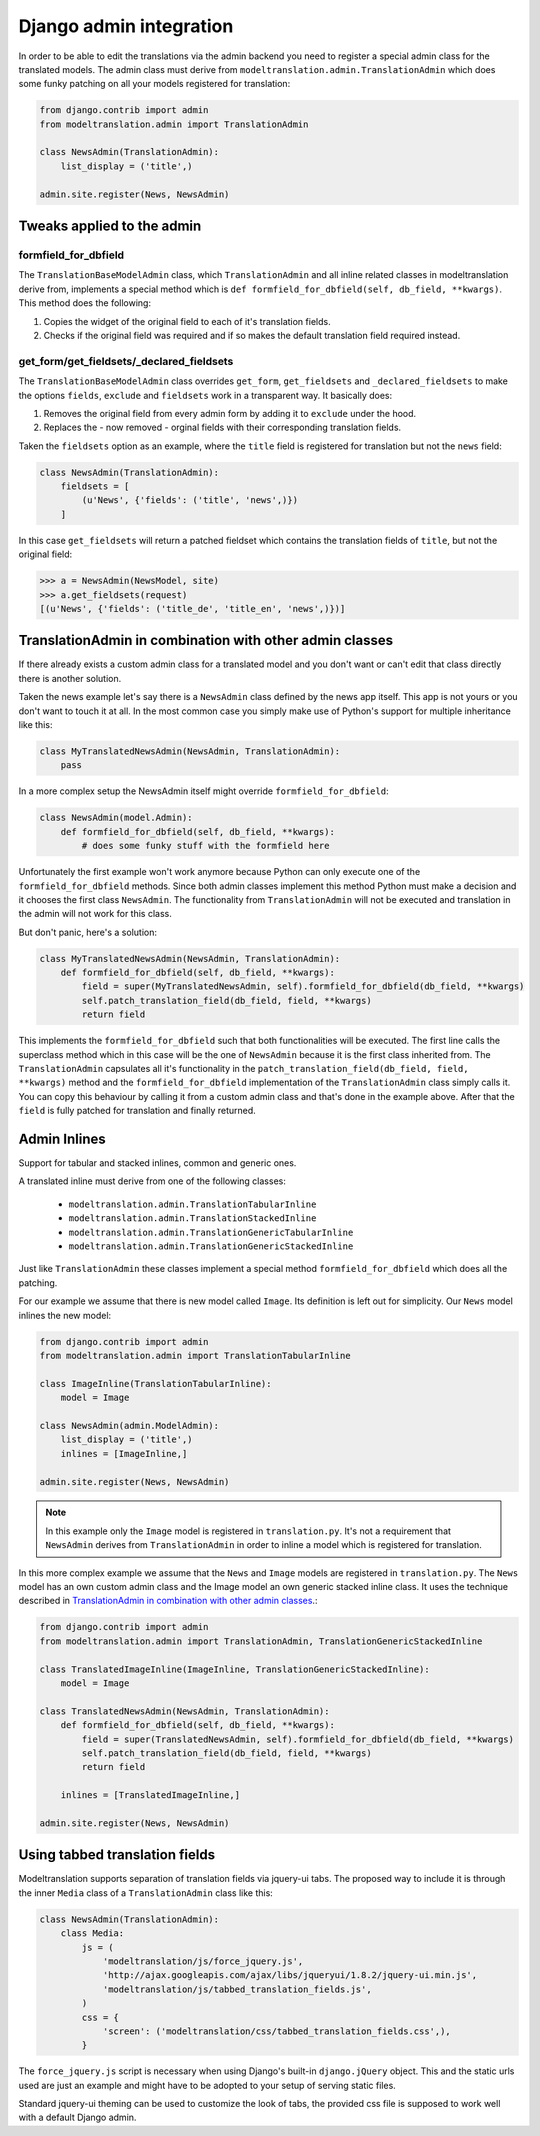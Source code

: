 .. _admin:

Django admin integration
========================

In order to be able to edit the translations via the admin backend you need to
register a special admin class for the translated models. The admin class must
derive from ``modeltranslation.admin.TranslationAdmin`` which does some funky
patching on all your models registered for translation:

.. code-block:: python

    from django.contrib import admin
    from modeltranslation.admin import TranslationAdmin

    class NewsAdmin(TranslationAdmin):
        list_display = ('title',)

    admin.site.register(News, NewsAdmin)


Tweaks applied to the admin
---------------------------

formfield_for_dbfield
*********************

The ``TranslationBaseModelAdmin`` class, which ``TranslationAdmin`` and all
inline related classes in modeltranslation derive from, implements a special
method which is ``def formfield_for_dbfield(self, db_field, **kwargs)``. This
method does the following:

1. Copies the widget of the original field to each of it's translation fields.
2. Checks if the original field was required and if so makes
   the default translation field required instead.


get_form/get_fieldsets/_declared_fieldsets
******************************************

The ``TranslationBaseModelAdmin`` class overrides ``get_form``,
``get_fieldsets`` and ``_declared_fieldsets`` to make the options ``fields``,
``exclude`` and ``fieldsets`` work in a transparent way. It basically does:

1. Removes the original field from every admin form by adding it to
   ``exclude`` under the hood.
2. Replaces the - now removed - orginal fields with their corresponding
   translation fields.

Taken the ``fieldsets`` option as an example, where the ``title`` field is
registered for translation but not the ``news`` field:

.. code-block:: python

    class NewsAdmin(TranslationAdmin):
        fieldsets = [
            (u'News', {'fields': ('title', 'news',)})
        ]

In this case ``get_fieldsets`` will return a patched fieldset which contains
the translation fields of ``title``, but not the original field:

.. code-block:: python

    >>> a = NewsAdmin(NewsModel, site)
    >>> a.get_fieldsets(request)
    [(u'News', {'fields': ('title_de', 'title_en', 'news',)})]


.. _translationadmin_in_combination_with_other_admin_classes:

TranslationAdmin in combination with other admin classes
--------------------------------------------------------

If there already exists a custom admin class for a translated model and you
don't want or can't edit that class directly there is another solution.

Taken the news example let's say there is a ``NewsAdmin`` class defined by the
news app itself. This app is not yours or you don't want to touch it at all.
In the most common case you simply make use of Python's support for multiple
inheritance like this:

.. code-block:: python

    class MyTranslatedNewsAdmin(NewsAdmin, TranslationAdmin):
        pass

In a more complex setup the NewsAdmin itself might override
``formfield_for_dbfield``:

.. code-block:: python

    class NewsAdmin(model.Admin):
        def formfield_for_dbfield(self, db_field, **kwargs):
            # does some funky stuff with the formfield here

Unfortunately the first example won't work anymore because Python can only
execute one of the ``formfield_for_dbfield`` methods. Since both admin classes
implement this method Python must make a decision and it chooses the first
class ``NewsAdmin``. The functionality from ``TranslationAdmin`` will not be
executed and translation in the admin will not work for this class.

But don't panic, here's a solution:

.. code-block:: python

    class MyTranslatedNewsAdmin(NewsAdmin, TranslationAdmin):
        def formfield_for_dbfield(self, db_field, **kwargs):
            field = super(MyTranslatedNewsAdmin, self).formfield_for_dbfield(db_field, **kwargs)
            self.patch_translation_field(db_field, field, **kwargs)
            return field

This implements the ``formfield_for_dbfield`` such that both functionalities
will be executed. The first line calls the superclass method which in this case
will be the one of ``NewsAdmin`` because it is the first class inherited from.
The ``TranslationAdmin`` capsulates all it's functionality in the
``patch_translation_field(db_field, field, **kwargs)`` method and the
``formfield_for_dbfield`` implementation of the ``TranslationAdmin`` class
simply calls it. You can copy this behaviour by calling it from a
custom admin class and that's done in the example above. After that the
``field`` is fully patched for translation and finally returned.


Admin Inlines
-------------

.. versionadded:: 0.2

Support for tabular and stacked inlines, common and generic ones.

A translated inline must derive from one of the following classes:

 * ``modeltranslation.admin.TranslationTabularInline``
 * ``modeltranslation.admin.TranslationStackedInline``
 * ``modeltranslation.admin.TranslationGenericTabularInline``
 * ``modeltranslation.admin.TranslationGenericStackedInline``

Just like ``TranslationAdmin`` these classes implement a special method
``formfield_for_dbfield`` which does all the patching.

For our example we assume that there is new model called ``Image``. Its
definition is left out for simplicity. Our ``News`` model inlines the new
model:

.. code-block:: python

    from django.contrib import admin
    from modeltranslation.admin import TranslationTabularInline

    class ImageInline(TranslationTabularInline):
        model = Image

    class NewsAdmin(admin.ModelAdmin):
        list_display = ('title',)
        inlines = [ImageInline,]

    admin.site.register(News, NewsAdmin)

.. note:: In this example only the ``Image`` model is registered in
          ``translation.py``. It's not a requirement that ``NewsAdmin`` derives
          from ``TranslationAdmin`` in order to inline a model which is
          registered for translation.

In this more complex example we assume that the ``News`` and ``Image`` models
are registered in ``translation.py``. The ``News`` model has an own custom
admin class and the Image model an own generic stacked inline class. It uses
the technique described in
`TranslationAdmin in combination with other admin classes`__.:

__ translationadmin_in_combination_with_other_admin_classes_

.. code-block:: python

    from django.contrib import admin
    from modeltranslation.admin import TranslationAdmin, TranslationGenericStackedInline

    class TranslatedImageInline(ImageInline, TranslationGenericStackedInline):
        model = Image

    class TranslatedNewsAdmin(NewsAdmin, TranslationAdmin):
        def formfield_for_dbfield(self, db_field, **kwargs):
            field = super(TranslatedNewsAdmin, self).formfield_for_dbfield(db_field, **kwargs)
            self.patch_translation_field(db_field, field, **kwargs)
            return field

        inlines = [TranslatedImageInline,]

    admin.site.register(News, NewsAdmin)


Using tabbed translation fields
-------------------------------

.. versionadded:: 0.3

Modeltranslation supports separation of translation fields via jquery-ui tabs.
The proposed way to include it is through the inner ``Media`` class of a
``TranslationAdmin`` class like this:

.. code-block:: python

    class NewsAdmin(TranslationAdmin):
        class Media:
            js = (
                'modeltranslation/js/force_jquery.js',
                'http://ajax.googleapis.com/ajax/libs/jqueryui/1.8.2/jquery-ui.min.js',
                'modeltranslation/js/tabbed_translation_fields.js',
            )
            css = {
                'screen': ('modeltranslation/css/tabbed_translation_fields.css',),
            }

The ``force_jquery.js`` script is necessary when using Django's built-in
``django.jQuery`` object. This and the static urls used are just an example and
might have to be adopted to your setup of serving static files.

Standard jquery-ui theming can be used to customize the look of tabs, the
provided css file is supposed to work well with a default Django admin.
